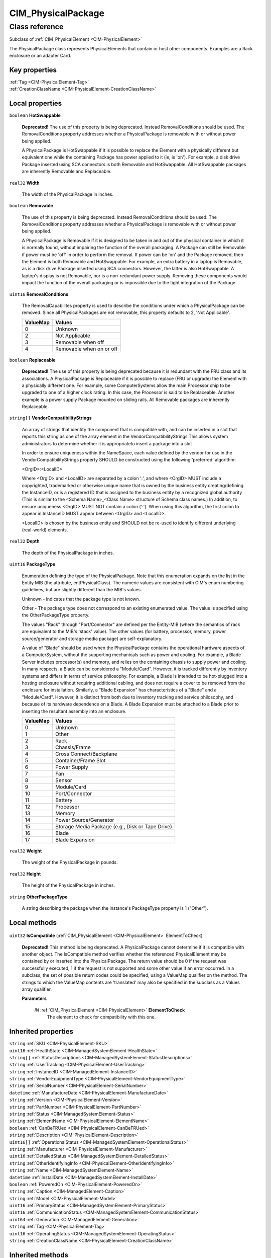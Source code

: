 .. _CIM-PhysicalPackage:

CIM_PhysicalPackage
-------------------

Class reference
===============
Subclass of :ref:`CIM_PhysicalElement <CIM-PhysicalElement>`

The PhysicalPackage class represents PhysicalElements that contain or host other components. Examples are a Rack enclosure or an adapter Card.


Key properties
^^^^^^^^^^^^^^

| :ref:`Tag <CIM-PhysicalElement-Tag>`
| :ref:`CreationClassName <CIM-PhysicalElement-CreationClassName>`

Local properties
^^^^^^^^^^^^^^^^

.. _CIM-PhysicalPackage-HotSwappable:

``boolean`` **HotSwappable**

    **Deprecated!** 
    The use of this property is being deprecated. Instead RemovalConditions should be used. The RemovalConditions property addresses whether a PhysicalPackage is removable with or without power being applied. 

    

    A PhysicalPackage is HotSwappable if it is possible to replace the Element with a physically different but equivalent one while the containing Package has power applied to it (ie, is 'on'). For example, a disk drive Package inserted using SCA connectors is both Removable and HotSwappable. All HotSwappable packages are inherently Removable and Replaceable.

    
.. _CIM-PhysicalPackage-Width:

``real32`` **Width**

    The width of the PhysicalPackage in inches.

    
.. _CIM-PhysicalPackage-Removable:

``boolean`` **Removable**

    The use of this property is being deprecated. Instead RemovalConditions should be used. The RemovalConditions property addresses whether a PhysicalPackage is removable with or without power being applied. 

    A PhysicalPackage is Removable if it is designed to be taken in and out of the physical container in which it is normally found, without impairing the function of the overall packaging. A Package can still be Removable if power must be 'off' in order to perform the removal. If power can be 'on' and the Package removed, then the Element is both Removable and HotSwappable. For example, an extra battery in a laptop is Removable, as is a disk drive Package inserted using SCA connectors. However, the latter is also HotSwappable. A laptop's display is not Removable, nor is a non-redundant power supply. Removing these components would impact the function of the overall packaging or is impossible due to the tight integration of the Package.

    
.. _CIM-PhysicalPackage-RemovalConditions:

``uint16`` **RemovalConditions**

    The RemovalCapabilites property is used to describe the conditions under which a PhysicalPackage can be removed. Since all PhysicalPackages are not removable, this property defaults to 2, 'Not Applicable'.

    
    ======== ========================
    ValueMap Values                  
    ======== ========================
    0        Unknown                 
    2        Not Applicable          
    3        Removable when off      
    4        Removable when on or off
    ======== ========================
    
.. _CIM-PhysicalPackage-Replaceable:

``boolean`` **Replaceable**

    **Deprecated!** 
    The use of this property is being deprecated because it is redundant with the FRU class and its associations. A PhysicalPackage is Replaceable if it is possible to replace (FRU or upgrade) the Element with a physically different one. For example, some ComputerSystems allow the main Processor chip to be upgraded to one of a higher clock rating. In this case, the Processor is said to be Replaceable. Another example is a power supply Package mounted on sliding rails. All Removable packages are inherently Replaceable.

    
.. _CIM-PhysicalPackage-VendorCompatibilityStrings:

``string[]`` **VendorCompatibilityStrings**

    An array of strings that identify the component that is compatible with, and can be inserted in a slot that reports this string as one of the array element in the VendorCompatibilityStrings This allows system administrators to determine whether it is appropriateto insert a package into a slot 

    In order to ensure uniqueness within the NameSpace, each value defined by the vendor for use in the VendorCompatibilityStrings property SHOULD be constructed using the following 'preferred' algorithm: 

    <OrgID>:<LocalID> 

    Where <OrgID> and <LocalID> are separated by a colon ':', and where <OrgID> MUST include a copyrighted, trademarked or otherwise unique name that is owned by the business entity creating/defining the InstanceID, or is a registered ID that is assigned to the business entity by a recognized global authority (This is similar to the <Schema Name>_<Class Name> structure of Schema class names.) In addition, to ensure uniqueness <OrgID> MUST NOT contain a colon (':'). When using this algorithm, the first colon to appear in InstanceID MUST appear between <OrgID> and <LocalID>. 

    <LocalID> is chosen by the business entity and SHOULD not be re-used to identify different underlying (real-world) elements.

    
.. _CIM-PhysicalPackage-Depth:

``real32`` **Depth**

    The depth of the PhysicalPackage in inches.

    
.. _CIM-PhysicalPackage-PackageType:

``uint16`` **PackageType**

    Enumeration defining the type of the PhysicalPackage. Note that this enumeration expands on the list in the Entity MIB (the attribute, entPhysicalClass). The numeric values are consistent with CIM's enum numbering guidelines, but are slightly different than the MIB's values.

    Unknown - indicates that the package type is not known.

    Other - The package type does not correspond to an existing enumerated value. The value is specified using the OtherPackageType property.

    The values "Rack" through "Port/Connector" are defined per the Entity-MIB (where the semantics of rack are equivalent to the MIB's 'stack' value). The other values (for battery, processor, memory, power source/generator and storage media package) are self-explanatory.

    A value of "Blade" should be used when the PhysicalPackage contains the operational hardware aspects of a ComputerSystem, without the supporting mechanicals such as power and cooling. For example, a Blade Server includes processor(s) and memory, and relies on the containing chassis to supply power and cooling. In many respects, a Blade can be considered a "Module/Card". However, it is tracked differently by inventory systems and differs in terms of service philosophy. For example, a Blade is intended to be hot-plugged into a hosting enclosure without requiring additional cabling, and does not require a cover to be removed from the enclosure for installation. Similarly, a "Blade Expansion" has characteristics of a "Blade" and a "Module/Card". However, it is distinct from both due to inventory tracking and service philosophy, and because of its hardware dependence on a Blade. A Blade Expansion must be attached to a Blade prior to inserting the resultant assembly into an enclosure.

    
    ======== ================================================
    ValueMap Values                                          
    ======== ================================================
    0        Unknown                                         
    1        Other                                           
    2        Rack                                            
    3        Chassis/Frame                                   
    4        Cross Connect/Backplane                         
    5        Container/Frame Slot                            
    6        Power Supply                                    
    7        Fan                                             
    8        Sensor                                          
    9        Module/Card                                     
    10       Port/Connector                                  
    11       Battery                                         
    12       Processor                                       
    13       Memory                                          
    14       Power Source/Generator                          
    15       Storage Media Package (e.g., Disk or Tape Drive)
    16       Blade                                           
    17       Blade Expansion                                 
    ======== ================================================
    
.. _CIM-PhysicalPackage-Weight:

``real32`` **Weight**

    The weight of the PhysicalPackage in pounds.

    
.. _CIM-PhysicalPackage-Height:

``real32`` **Height**

    The height of the PhysicalPackage in inches.

    
.. _CIM-PhysicalPackage-OtherPackageType:

``string`` **OtherPackageType**

    A string describing the package when the instance's PackageType property is 1 ("Other").

    

Local methods
^^^^^^^^^^^^^

    .. _CIM-PhysicalPackage-IsCompatible:

``uint32`` **IsCompatible** (:ref:`CIM_PhysicalElement <CIM-PhysicalElement>` ElementToCheck)

    **Deprecated!** 
    This method is being deprecated. A PhysicalPackage cannot determine if it is compatible with another object. The IsCompatible method verifies whether the referenced PhysicalElement may be contained by or inserted into the PhysicalPackage. The return value should be 0 if the request was successfully executed, 1 if the request is not supported and some other value if an error occurred. In a subclass, the set of possible return codes could be specified, using a ValueMap qualifier on the method. The strings to which the ValueMap contents are 'translated' may also be specified in the subclass as a Values array qualifier.

    
    **Parameters**
    
        *IN* :ref:`CIM_PhysicalElement <CIM-PhysicalElement>` **ElementToCheck**
            The element to check for compatibility with this one.

            
        
    

Inherited properties
^^^^^^^^^^^^^^^^^^^^

| ``string`` :ref:`SKU <CIM-PhysicalElement-SKU>`
| ``uint16`` :ref:`HealthState <CIM-ManagedSystemElement-HealthState>`
| ``string[]`` :ref:`StatusDescriptions <CIM-ManagedSystemElement-StatusDescriptions>`
| ``string`` :ref:`UserTracking <CIM-PhysicalElement-UserTracking>`
| ``string`` :ref:`InstanceID <CIM-ManagedElement-InstanceID>`
| ``string`` :ref:`VendorEquipmentType <CIM-PhysicalElement-VendorEquipmentType>`
| ``string`` :ref:`SerialNumber <CIM-PhysicalElement-SerialNumber>`
| ``datetime`` :ref:`ManufactureDate <CIM-PhysicalElement-ManufactureDate>`
| ``string`` :ref:`Version <CIM-PhysicalElement-Version>`
| ``string`` :ref:`PartNumber <CIM-PhysicalElement-PartNumber>`
| ``string`` :ref:`Status <CIM-ManagedSystemElement-Status>`
| ``string`` :ref:`ElementName <CIM-PhysicalElement-ElementName>`
| ``boolean`` :ref:`CanBeFRUed <CIM-PhysicalElement-CanBeFRUed>`
| ``string`` :ref:`Description <CIM-PhysicalElement-Description>`
| ``uint16[]`` :ref:`OperationalStatus <CIM-ManagedSystemElement-OperationalStatus>`
| ``string`` :ref:`Manufacturer <CIM-PhysicalElement-Manufacturer>`
| ``uint16`` :ref:`DetailedStatus <CIM-ManagedSystemElement-DetailedStatus>`
| ``string`` :ref:`OtherIdentifyingInfo <CIM-PhysicalElement-OtherIdentifyingInfo>`
| ``string`` :ref:`Name <CIM-ManagedSystemElement-Name>`
| ``datetime`` :ref:`InstallDate <CIM-ManagedSystemElement-InstallDate>`
| ``boolean`` :ref:`PoweredOn <CIM-PhysicalElement-PoweredOn>`
| ``string`` :ref:`Caption <CIM-ManagedElement-Caption>`
| ``string`` :ref:`Model <CIM-PhysicalElement-Model>`
| ``uint16`` :ref:`PrimaryStatus <CIM-ManagedSystemElement-PrimaryStatus>`
| ``uint16`` :ref:`CommunicationStatus <CIM-ManagedSystemElement-CommunicationStatus>`
| ``uint64`` :ref:`Generation <CIM-ManagedElement-Generation>`
| ``string`` :ref:`Tag <CIM-PhysicalElement-Tag>`
| ``uint16`` :ref:`OperatingStatus <CIM-ManagedSystemElement-OperatingStatus>`
| ``string`` :ref:`CreationClassName <CIM-PhysicalElement-CreationClassName>`

Inherited methods
^^^^^^^^^^^^^^^^^

*None*

